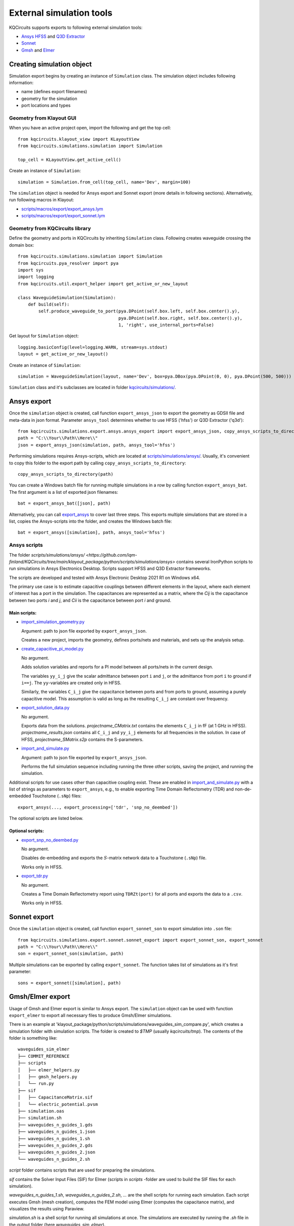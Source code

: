 External simulation tools
====================================

KQCircuits supports exports to following external simulation tools:

* `Ansys HFSS <https://www.ansys.com/products/electronics/ansys-hfss>`_ and `Q3D Extractor <https://www.ansys.com/products/electronics/ansys-q3d-extractor>`_
* `Sonnet <https://www.sonnetsoftware.com>`_
* `Gmsh <https://gmsh.info>`_ and `Elmer <http://www.elmerfem.org>`_


Creating simulation object
--------------------------

Simulation export begins by creating an instance of ``Simulation`` class. The simulation object includes following information:

* name (defines export filenames)
* geometry for the simulation
* port locations and types

Geometry from Klayout GUI
^^^^^^^^^^^^^^^^^^^^^^^^^

When you have an active project open, import the following and get the top cell::

    from kqcircuits.klayout_view import KLayoutView
    from kqcircuits.simulations.simulation import Simulation

    top_cell = KLayoutView.get_active_cell()

Create an instance of ``Simulation``::

    simulation = Simulation.from_cell(top_cell, name='Dev', margin=100)

The ``simulation`` object is needed for Ansys export and Sonnet export (more details in following sections). Alternatively, run following macros in Klayout:

* `scripts/macros/export/export_ansys.lym <https://github.com/iqm-finland/KQCircuits/blob/main/klayout_package/python/scripts/macros/export/export_ansys.lym>`_
* `scripts/macros/export/export_sonnet.lym <https://github.com/iqm-finland/KQCircuits/blob/main/klayout_package/python/scripts/macros/export/export_sonnet.lym>`_

Geometry from KQCircuits library
^^^^^^^^^^^^^^^^^^^^^^^^^^^^^^^^

Define the geometry and ports in KQCircuits by inheriting ``Simulation`` class. Following creates waveguide crossing the domain box::

    from kqcircuits.simulations.simulation import Simulation
    from kqcircuits.pya_resolver import pya
    import sys
    import logging
    from kqcircuits.util.export_helper import get_active_or_new_layout

    class WaveguideSimulation(Simulation):
        def build(self):
            self.produce_waveguide_to_port(pya.DPoint(self.box.left, self.box.center().y),
                                           pya.DPoint(self.box.right, self.box.center().y),
                                           1, 'right', use_internal_ports=False)


Get layout for ``Simulation`` object::

    logging.basicConfig(level=logging.WARN, stream=sys.stdout)
    layout = get_active_or_new_layout()

Create an instance of ``Simulation``::

    simulation = WaveguideSimulation(layout, name='Dev', box=pya.DBox(pya.DPoint(0, 0), pya.DPoint(500, 500)))

``Simulation`` class and it's subclasses are located in folder `kqcircuits/simulations/ <https://github.com/iqm-finland/KQCircuits/tree/main/klayout_package/python/kqcircuits/simulations>`_.

Ansys export
------------

Once the ``simulation`` object is created, call function ``export_ansys_json`` to export the geometry as GDSII file and meta-data in json format. Parameter ``ansys_tool`` determines whether to use HFSS ('hfss') or Q3D Extractor ('q3d')::

    from kqcircuits.simulations.export.ansys.ansys_export import export_ansys_json, copy_ansys_scripts_to_directory, export_ansys_bat, export_ansys
    path = "C:\\Your\\Path\\Here\\"
    json = export_ansys_json(simulation, path, ansys_tool='hfss')

Performing simulations requires Ansys-scripts, which are located at `scripts/simulations/ansys/ <https://github.com/iqm-finland/KQCircuits/tree/main/klayout_package/python/scripts/simulations/ansys>`_. Usually, it's convenient to copy this folder to the export path by calling ``copy_ansys_scripts_to_directory``::

    copy_ansys_scripts_to_directory(path)

You can create a Windows batch file for running multiple simulations in a row by calling function ``export_ansys_bat``. The first argument is a list of exported json filenames::

    bat = export_ansys_bat([json], path)

Alternatively, you can call `export_ansys <https://github.com/iqm-finland/KQCircuits/blob/main/klayout_package/python/scripts/macros/export/export_ansys.lym>`_ to cover last three steps. This exports multiple simulations that are stored in a list, copies the Ansys-scripts into the folder, and creates the Windows batch file::

    bat = export_ansys([simulation], path, ansys_tool='hfss')

Ansys scripts
^^^^^^^^^^^^^

The folder `scripts/simulations/ansys/ <https://github.com/iqm-finland/KQCircuits/tree/main/klayout_package/python/scripts/simulations/ansys>` contains several IronPython scripts to run simulations in Ansys Electronics Desktop. Scripts support HFSS and Q3D Extractor frameworks.

The scripts are developed and tested with Ansys Electronic Desktop 2021 R1 on Windows x64.


The primary use case is to estimate capacitive couplings between different elements in the layout, where each element
of interest has a port in the simulation. The capacitances are represented as a matrix, where the *Cij* is the
capacitance between two ports *i* and *j*, and *Cii* is the capacitance between port *i* and ground.

Main scripts:
"""""""""""""

* `import_simulation_geometry.py <https://github.com/iqm-finland/KQCircuits/blob/main/klayout_package/python/scripts/simulations/ansys/import_simulation_geometry.py>`_

  Argument: path to json file exported by ``export_ansys_json``.

  Creates a new project, imports the geometry, defines ports/nets and materials, and sets up the analysis setup.

* `create_capacitive_pi_model.py <https://github.com/iqm-finland/KQCircuits/blob/main/klayout_package/python/scripts/simulations/ansys/create_capacitive_pi_model.py>`_

  No argument.

  Adds solution variables and reports for a PI model between all ports/nets in the current design.

  The variables ``yy_i_j`` give the scalar admittance between port ``i`` and ``j``, or the admittance from port ``i`` to
  ground if ``i==j``. The ``yy``-variables are created only in HFSS.

  Similarly, the variables ``C_i_j`` give the capacitance between ports and from ports to ground,
  assuming a purely capacitive model. This assumption is valid as long as the resulting ``C_i_j`` are constant over frequency.

* `export_solution_data.py <https://github.com/iqm-finland/KQCircuits/blob/main/klayout_package/python/scripts/simulations/ansys/export_solution_data.py>`_

  No argument.

  Exports data from the solutions. *projectname_CMatrix.txt* contains the elements ``C_i_j`` in fF (at 1 GHz in HFSS).
  *projectname_results.json* contains all ``C_i_j`` and ``yy_i_j`` elements for all frequencies in the solution.
  In case of HFSS, *projectname_SMatrix.s2p* contains the S-parameters.

* `import_and_simulate.py <https://github.com/iqm-finland/KQCircuits/blob/main/klayout_package/python/scripts/simulations/ansys/import_and_simulate.py>`_

  Argument: path to json file exported by ``export_ansys_json``.

  Performs the full simulation sequence including running the three other scripts, saving the project, and running the simulation.


Additional scripts for use cases other than capacitive coupling exist.
These are enabled in `import_and_simulate.py <https://github.com/iqm-finland/KQCircuits/blob/main/klayout_package/python/scripts/simulations/ansys/import_and_simulate.py>`_ with a list of strings as parameters to ``export_ansys``,
e.g., to enable exporting Time Domain Reflectometry (TDR) and non-de-embedded Touchstone (``.sNp``) files::

    export_ansys(..., export_processing=['tdr', 'snp_no_deembed'])

The optional scripts are listed below.

Optional scripts:
"""""""""""""""""

* `export_snp_no_deembed.py <https://github.com/iqm-finland/KQCircuits/blob/main/klayout_package/python/scripts/simulations/ansys/export_snp_no_deembed.py>`_

  No argument.

  Disables de-embedding and exports the :math:`S`-matrix network data to a Touchstone (``.sNp``) file.

  Works only in HFSS.

* `export_tdr.py <https://github.com/iqm-finland/KQCircuits/blob/main/klayout_package/python/scripts/simulations/ansys/export_tdr.py>`_

  No argument.

  Creates a Time Domain Reflectometry report using ``TDRZt(port)`` for all ports and exports the data to a ``.csv``.

  Works only in HFSS.


Sonnet export
-------------

Once the ``simulation`` object is created, call function ``export_sonnet_son`` to export simulation into ``.son`` file::

    from kqcircuits.simulations.export.sonnet.sonnet_export import export_sonnet_son, export_sonnet
    path = "C:\\Your\\Path\\Here\\"
    son = export_sonnet_son(simulation, path)

Multiple simulations can be exported by calling ``export_sonnet``. The function takes list of simulations as it's first parameter::

    sons = export_sonnet([simulation], path)

Gmsh/Elmer export
-----------------

Usage of Gmsh and Elmer export is similar to Ansys export.
The ``simulation`` object can be used with function ``export_elmer`` to export all necessary files to produce Gmsh/Elmer
simulations.

There is an example at 'klayout_package/python/scripts/simulations/waveguides_sim_compare.py', which creates a simulation folder
with simulation scripts. The folder is created to `$TMP` (usually `kqcircuits/tmp`). The contents of the folder is something like::

    waveguides_sim_elmer
    ├── COMMIT_REFERENCE
    ├── scripts
    │   ├── elmer_helpers.py
    │   ├── gmsh_helpers.py
    │   └── run.py
    ├── sif
    │   ├── CapacitanceMatrix.sif
    │   └── electric_potential.pvsm
    ├── simulation.oas
    ├── simulation.sh
    ├── waveguides_n_guides_1.gds
    ├── waveguides_n_guides_1.json
    ├── waveguides_n_guides_1.sh
    ├── waveguides_n_guides_2.gds
    ├── waveguides_n_guides_2.json
    └── waveguides_n_guides_2.sh

`script` folder contains scripts that are used for preparing the simulations.

`sif` contains the Solver Input Files (SIF) for Elmer (scripts in `scripts` -folder are used 
to build the SIF files for each simulation).

`waveguides_n_guides_1.sh`, `waveguides_n_guides_2.sh`, `...` are the shell scripts for running each simulation.
Each script executes Gmsh (mesh creation), computes the FEM model using Elmer (computes the 
capacitance matrix), and visualizes the results using Paraview.

`simulation.sh` is a shell script for running all simulations at once.
The simulations are executed by running the `.sh` file in the output folder (here `waveguides_sim_elmer`).

Please note that running the example requires the installation of

* gmsh python api
  ``pip install gmsh``
* Elmerfem solver
  see https://github.com/ElmerCSC/elmerfem
* Paraview
  https://www.paraview.org/

Gmsh api suffices if one needs to generate the mesh only.


